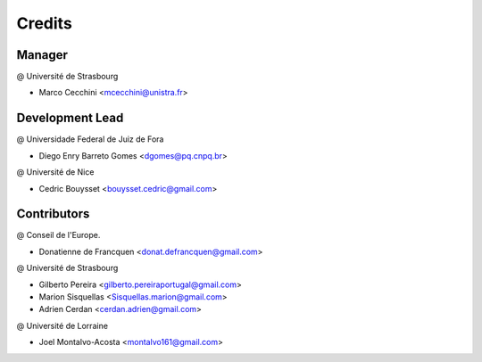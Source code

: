 .. highlight:: bash

=======
Credits
=======

Manager
-------
@ Université de Strasbourg

* Marco Cecchini <mcecchini@unistra.fr>

Development Lead
----------------
@ Universidade Federal de Juiz de Fora

* Diego Enry Barreto Gomes <dgomes@pq.cnpq.br>

@ Université de Nice

* Cedric Bouysset <bouysset.cedric@gmail.com>

Contributors
------------
@ Conseil de l'Europe.

* Donatienne de Francquen <donat.defrancquen@gmail.com>

@ Université de Strasbourg

* Gilberto Pereira  <gilberto.pereiraportugal@gmail.com>
* Marion Sisquellas <Sisquellas.marion@gmail.com>
* Adrien Cerdan <cerdan.adrien@gmail.com>

@ Université de Lorraine

* Joel Montalvo-Acosta  <montalvo161@gmail.com>
